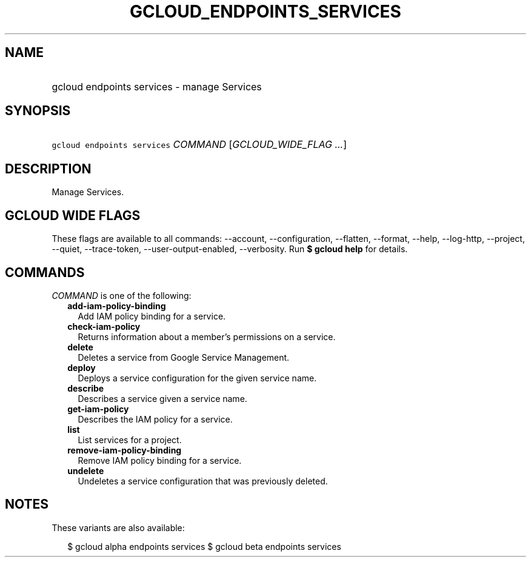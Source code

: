 
.TH "GCLOUD_ENDPOINTS_SERVICES" 1



.SH "NAME"
.HP
gcloud endpoints services \- manage Services



.SH "SYNOPSIS"
.HP
\f5gcloud endpoints services\fR \fICOMMAND\fR [\fIGCLOUD_WIDE_FLAG\ ...\fR]



.SH "DESCRIPTION"

Manage Services.



.SH "GCLOUD WIDE FLAGS"

These flags are available to all commands: \-\-account, \-\-configuration,
\-\-flatten, \-\-format, \-\-help, \-\-log\-http, \-\-project, \-\-quiet,
\-\-trace\-token, \-\-user\-output\-enabled, \-\-verbosity. Run \fB$ gcloud
help\fR for details.



.SH "COMMANDS"

\f5\fICOMMAND\fR\fR is one of the following:

.RS 2m
.TP 2m
\fBadd\-iam\-policy\-binding\fR
Add IAM policy binding for a service.

.TP 2m
\fBcheck\-iam\-policy\fR
Returns information about a member's permissions on a service.

.TP 2m
\fBdelete\fR
Deletes a service from Google Service Management.

.TP 2m
\fBdeploy\fR
Deploys a service configuration for the given service name.

.TP 2m
\fBdescribe\fR
Describes a service given a service name.

.TP 2m
\fBget\-iam\-policy\fR
Describes the IAM policy for a service.

.TP 2m
\fBlist\fR
List services for a project.

.TP 2m
\fBremove\-iam\-policy\-binding\fR
Remove IAM policy binding for a service.

.TP 2m
\fBundelete\fR
Undeletes a service configuration that was previously deleted.


.RE
.sp

.SH "NOTES"

These variants are also available:

.RS 2m
$ gcloud alpha endpoints services
$ gcloud beta endpoints services
.RE

